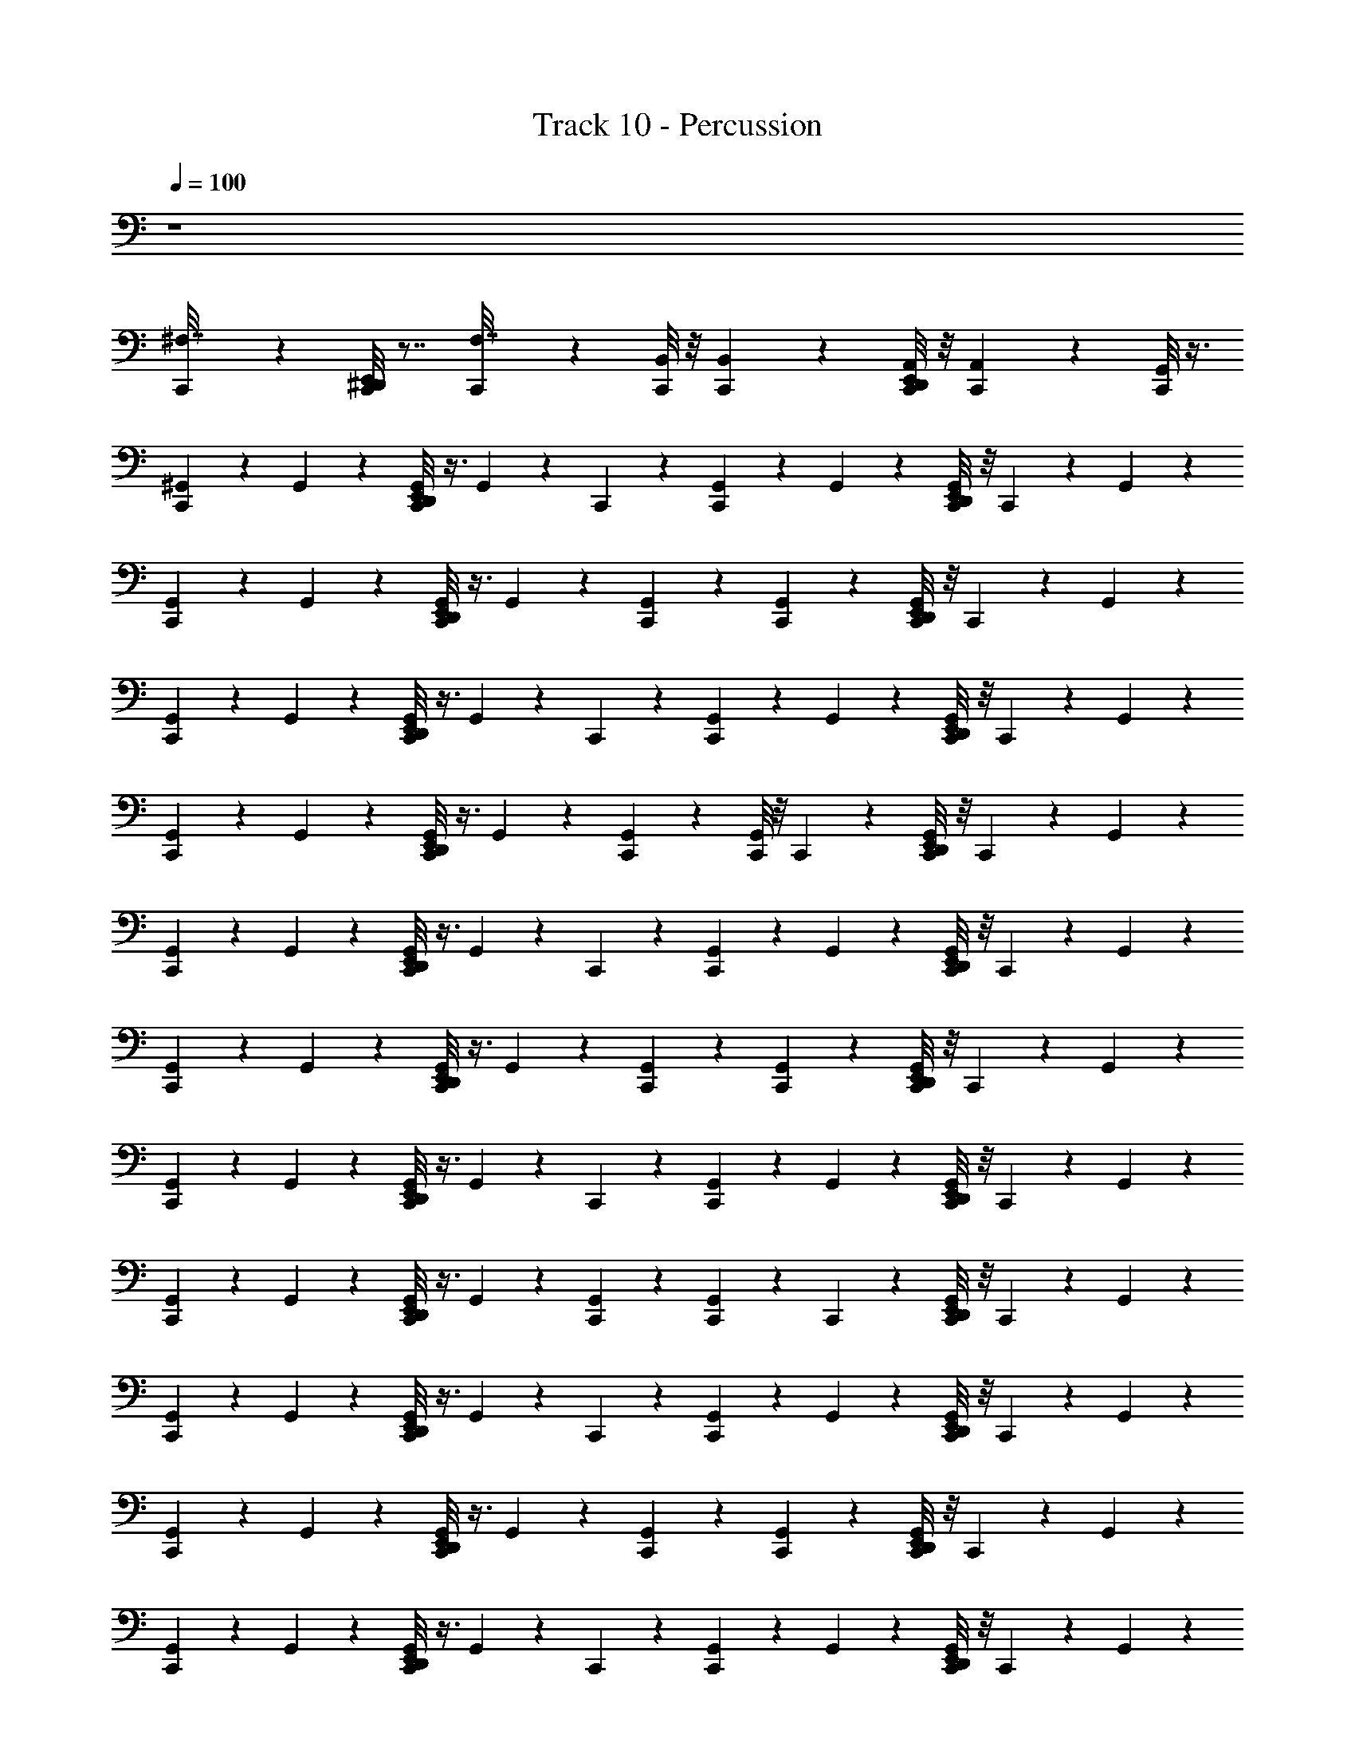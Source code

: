 X: 1
T: Track 10 - Percussion
Z: ABC Generated by Starbound Composer v0.8.7
L: 1/4
Q: 1/4=100
K: C
z4 
[C,,/5^F,7/32] z4/5 [E,,/8^D,,/8C,,/5] z7/8 [C,,/5F,7/32] z3/10 [B,,/8C,,/6] z/8 [B,,5/36C,,/6] z/9 [E,,/8D,,/8A,,/8C,,/6] z/8 [A,,5/36C,,/6] z/9 [G,,/8C,,/6] z3/8 
[C,,/5^G,,/5] z3/10 G,,/5 z3/10 [E,,/8D,,/8G,,/5C,,/5] z3/8 G,,/5 z/20 C,,/5 z/20 [G,,/5C,,/5] z3/10 G,,/5 z3/10 [E,,/8D,,/8C,,/5G,,/5] z/8 C,,/5 z/20 G,,/5 z3/10 
[C,,/5G,,/5] z3/10 G,,/5 z3/10 [E,,/8D,,/8C,,/5G,,/5] z3/8 G,,/5 z3/10 [C,,/5G,,/5] z3/10 [C,,/5G,,/5] z3/10 [E,,/8D,,/8C,,/5G,,/5] z/8 C,,/5 z/20 G,,/5 z3/10 
[C,,/5G,,/5] z3/10 G,,/5 z3/10 [E,,/8D,,/8G,,/5C,,/5] z3/8 G,,/5 z/20 C,,/5 z/20 [C,,/5G,,/5] z3/10 G,,/5 z3/10 [E,,/8D,,/8C,,/5G,,/5] z/8 C,,/5 z/20 G,,/5 z3/10 
[C,,/5G,,/5] z3/10 G,,/5 z3/10 [E,,/8D,,/8C,,/5G,,/5] z3/8 G,,/5 z3/10 [G,,/5C,,/5] z3/10 [C,,/8G,,/5] z/8 C,,5/36 z/9 [D,,/8E,,/8C,,/8G,,/5] z/8 C,,5/36 z/9 G,,/5 z3/10 
[C,,/5G,,/5] z3/10 G,,/5 z3/10 [E,,/8D,,/8C,,/5G,,/5] z3/8 G,,/5 z/20 C,,/5 z/20 [G,,/5C,,/5] z3/10 G,,/5 z3/10 [E,,/8D,,/8C,,/5G,,/5] z/8 C,,/5 z/20 G,,/5 z3/10 
[G,,/5C,,/5] z3/10 G,,/5 z3/10 [D,,/8E,,/8G,,/5C,,/5] z3/8 G,,/5 z3/10 [G,,/5C,,/5] z3/10 [G,,/5C,,/5] z3/10 [E,,/8D,,/8C,,/5G,,/5] z/8 C,,/5 z/20 G,,/5 z3/10 
[G,,/5C,,/5] z3/10 G,,/5 z3/10 [D,,/8E,,/8G,,/5C,,/5] z3/8 G,,/5 z/20 C,,/5 z/20 [G,,/5C,,/5] z3/10 G,,/5 z3/10 [D,,/8E,,/8G,,/5C,,/5] z/8 C,,/5 z/20 G,,/5 z3/10 
[C,,/5G,,/5] z3/10 G,,/5 z3/10 [E,,/8D,,/8C,,/5G,,/5] z3/8 G,,/5 z3/10 [C,,/5G,,/5] z3/10 [C,,/5G,,/5] z/20 C,,/5 z/20 [E,,/8D,,/8G,,/5C,,/5] z/8 C,,/5 z/20 G,,/5 z3/10 
[C,,/5G,,/5] z3/10 G,,/5 z3/10 [E,,/8D,,/8C,,/5G,,/5] z3/8 G,,/5 z/20 C,,/5 z/20 [C,,/5G,,/5] z3/10 G,,/5 z3/10 [E,,/8D,,/8C,,/5G,,/5] z/8 C,,/5 z/20 G,,/5 z3/10 
[G,,/5C,,/5] z3/10 G,,/5 z3/10 [E,,/8D,,/8G,,/5C,,/5] z3/8 G,,/5 z3/10 [C,,/5G,,/5] z3/10 [G,,/5C,,/5] z3/10 [E,,/8D,,/8C,,/5G,,/5] z/8 C,,/5 z/20 G,,/5 z3/10 
[C,,/5G,,/5] z3/10 G,,/5 z3/10 [E,,/8D,,/8C,,/5G,,/5] z3/8 G,,/5 z/20 C,,/5 z/20 [C,,/5G,,/5] z3/10 G,,/5 z3/10 [E,,/8D,,/8G,,/5C,,/5] z/8 C,,/5 z/20 G,,/5 z3/10 
[G,,/5C,,/5] z3/10 G,,/5 z3/10 [E,,/8D,,/8C,,/5G,,/5] z3/8 G,,/5 z3/10 [G,,/5C,,/5] z3/10 [C,,/6G,,/5] z/12 C,,/6 z/12 [E,,/8D,,/8C,,/6G,,/5] z/8 C,,/6 z/12 G,,/5 z3/10 
[G,,/5C,,/5] z3/10 G,,/5 z3/10 [E,,/8D,,/8G,,/5C,,/5] z3/8 G,,/5 z/20 C,,/5 z/20 [C,,/5G,,/5] z3/10 G,,/5 z3/10 [D,,/8E,,/8C,,/5G,,/5] z/8 C,,/5 z/20 G,,/5 z3/10 
[G,,/5C,,/5] z3/10 G,,/5 z3/10 [E,,/8D,,/8C,,/5G,,/5] z3/8 G,,/5 z3/10 [C,,/5G,,/5] z3/10 [C,,/5G,,/5] z3/10 [D,,/8E,,/8G,,/5C,,/5] z/8 C,,/5 z/20 G,,/5 z3/10 
[G,,/5C,,/5] z3/10 G,,/5 z3/10 [E,,/8D,,/8G,,/5C,,/5] z3/8 G,,/5 z/20 C,,/5 z/20 [C,,/5G,,/5] z3/10 G,,/5 z3/10 [E,,/8D,,/8C,,/5G,,/5] z/8 C,,/5 z/20 G,,/5 z3/10 
[C,,/5G,,/5] z3/10 G,,/5 z3/10 [E,,/8D,,/8G,,/5C,,/5] z3/8 G,,/5 z3/10 [G,,/5C,,/5] z3/10 [G,,/5C,,/5] z3/10 [E,,/8D,,/8G,,/5C,,/5] z/8 C,,/5 z/20 G,,/5 z3/10 
[G,,/5C,,/5] z3/10 G,,/5 z3/10 [E,,/8D,,/8G,,/5C,,/5] z3/8 G,,/5 z/20 C,,/5 z/20 [C,,/5G,,/5] z3/10 G,,/5 z3/10 [D,,/8E,,/8C,,/5G,,/5] z/8 C,,/5 z/20 G,,/5 z3/10 
[C,,/5G,,/5] z3/10 G,,/5 z3/10 [D,,/8E,,/8C,,/5G,,/5] z3/8 G,,/5 z3/10 [C,,/5G,,/5] z3/10 [C,,/5G,,/5] z3/10 [D,,/8E,,/8C,,/5G,,/5] z/8 C,,/5 z/20 G,,/5 z3/10 
[C,,/5G,,/5] z3/10 G,,/5 z3/10 [E,,/8D,,/8G,,/5C,,/5] z3/8 G,,/5 z/20 C,,/5 z/20 [C,,/5G,,/5] z3/10 G,,/5 z3/10 [E,,/8D,,/8C,,/5G,,/5] z/8 C,,/5 z/20 G,,/5 z3/10 
[C,,/5G,,/5] z3/10 G,,/5 z3/10 [E,,/8D,,/8C,,/5G,,/5] z3/8 G,,/5 z3/10 [C,,/5G,,/5] z3/10 [G,,/5C,,/5] z/20 C,,/5 z/20 [E,,/8D,,/8G,,/5C,,/5] z/8 C,,/5 z/20 G,,/5 z3/10 
[C,,/5G,,/5^D,7/8] z3/10 G,,/5 z3/10 [D,,/8E,,/8C,,/5G,,/5] z3/8 G,,/5 z/20 C,,/5 z/20 [C,,/5G,,/5] z3/10 G,,/5 z3/10 [E,,/8D,,/8C,,/5G,,/5] z/8 C,,/5 z/20 G,,/5 z3/10 
[C,,/5G,,/5] z3/10 G,,/5 z3/10 [E,,/8D,,/8C,,/5G,,/5] z3/8 G,,/5 z3/10 [C,,/5G,,/5] z3/10 [C,,/5G,,/5] z3/10 [E,,/8D,,/8C,,/5G,,/5] z/8 C,,/5 z/20 G,,/5 z3/10 
[C,,/5G,,/5] z3/10 G,,/5 z3/10 [E,,/8D,,/8G,,/5C,,/5] z3/8 G,,/5 z/20 C,,/5 z/20 [C,,/5G,,/5] z3/10 G,,/5 z3/10 [D,,/8E,,/8C,,/5G,,/5] z/8 C,,/5 z/20 G,,/5 z3/10 
[C,,/5G,,/5] z3/10 G,,/5 z3/10 [E,,/8D,,/8G,,/5C,,/5] z3/8 G,,/5 z3/10 [G,,/5C,,/5] z3/10 [G,,/5C,,/5] z3/10 [D,,/8E,,/8G,,/5C,,/5] z/8 C,,/5 z/20 G,,/5 z3/10 
[C,,/5G,,/5D,7/8] z3/10 G,,/5 z3/10 [D,,/8E,,/8C,,/5G,,/5] z3/8 G,,/5 z/20 C,,/5 z/20 [C,,/5G,,/5] z3/10 G,,/5 z3/10 [E,,/8D,,/8C,,/5G,,/5] z/8 C,,/5 z/20 G,,/5 z3/10 
[G,,/5C,,/5] z3/10 G,,/5 z3/10 [E,,/8D,,/8C,,/5G,,/5] z3/8 G,,/5 z3/10 [G,,/5C,,/5] z3/10 [C,,/5G,,/5] z3/10 [D,,/8E,,/8C,,/5G,,/5] z/8 C,,/5 z/20 G,,/5 z3/10 
[C,,/5G,,/5] z3/10 G,,/5 z3/10 [D,,/8E,,/8G,,/5C,,/5] z3/8 G,,/5 z/20 C,,/5 z/20 [G,,/5C,,/5] z3/10 G,,/5 z3/10 [D,,/8E,,/8C,,/5G,,/5] z/8 C,,/5 z/20 G,,/5 z3/10 
[C,,/5G,,/5] z3/10 G,,/5 z3/10 [E,,/8D,,/8G,,/5C,,/5] z3/8 G,,/5 z3/10 [G,,/5C,,/5] z3/10 [C,,/5G,,/5] z/20 C,,/5 z/20 [E,,/8D,,/8G,,/5C,,/5] z/8 C,,/5 z/20 G,,/5 z3/10 
[G,,/5C,,/5D,7/8] z3/10 G,,/5 z3/10 [D,,/8E,,/8G,,/5C,,/5] z3/8 G,,/5 z/20 C,,/5 z/20 [C,,/5G,,/5] z3/10 G,,/5 z3/10 [E,,/8D,,/8G,,/5C,,/5] z/8 C,,/5 z/20 G,,/5 z3/10 
[C,,/5G,,/5] z3/10 G,,/5 z3/10 [D,,/8E,,/8C,,/5G,,/5] z3/8 G,,/5 z3/10 [G,,/5C,,/5] z3/10 [G,,/5C,,/5] z3/10 [E,,/8D,,/8G,,/5C,,/5] z/8 C,,/5 z/20 G,,/5 z3/10 
[G,,/5C,,/5] z3/10 G,,/5 z3/10 [E,,/8D,,/8C,,/5G,,/5] z3/8 G,,/5 z/20 C,,/5 z/20 [C,,/5G,,/5] z3/10 G,,/5 z3/10 [D,,/8E,,/8C,,/5G,,/5] z/8 C,,/5 z/20 G,,/5 z3/10 
[C,,/5G,,/5] z3/10 G,,/5 z3/10 [E,,/8D,,/8G,,/5C,,/5] z3/8 G,,/5 z3/10 [C,,/5G,,/5] z3/10 [C,,/8G,,/5] z/8 C,,5/36 z/9 [E,,/8C,,/8D,,/8G,,/5] z7/8 
[C,,/5G,,/5D,7/8] z3/10 G,,/5 z3/10 [E,,/8D,,/8C,,/5G,,/5] z3/8 G,,/5 z/20 C,,/5 z/20 [C,,/5G,,/5] z3/10 G,,/5 z3/10 [E,,/8D,,/8C,,/5G,,/5] z/8 C,,/5 z/20 G,,/5 z3/10 
[G,,/5C,,/5] z3/10 G,,/5 z3/10 [E,,/8D,,/8G,,/5C,,/5] z3/8 G,,/5 z3/10 [G,,/5C,,/5] z3/10 [C,,/5G,,/5] z3/10 [E,,/8D,,/8C,,/5G,,/5] z/8 C,,/5 z/20 G,,/5 z3/10 
[G,,/5C,,/5] z3/10 G,,/5 z3/10 [E,,/8D,,/8G,,/5C,,/5] z3/8 G,,/5 z/20 C,,/5 z/20 [C,,/5G,,/5] z3/10 G,,/5 z3/10 [E,,/8D,,/8G,,/5C,,/5] z/8 C,,/5 z/20 G,,/5 z3/10 
[G,,/5C,,/5] z3/10 G,,/5 z3/10 [D,,/8E,,/8G,,/5C,,/5] z3/8 G,,/5 z3/10 [C,,/5G,,/5] z3/10 [C,,/5G,,/5] z3/10 [E,,/8D,,/8C,,/5G,,/5] z/8 C,,/5 z/20 G,,/5 z3/10 
[G,,/5C,,/5D,7/8] z3/10 G,,/5 z3/10 [D,,/8E,,/8G,,/5C,,/5] z3/8 G,,/5 z/20 C,,/5 z/20 [G,,/5C,,/5] z3/10 G,,/5 z3/10 [E,,/8D,,/8G,,/5C,,/5] z/8 C,,/5 z/20 G,,/5 z3/10 
[G,,/5C,,/5] z3/10 G,,/5 z3/10 [E,,/8D,,/8G,,/5C,,/5] z3/8 G,,/5 z3/10 [C,,/5G,,/5] z3/10 [C,,/5G,,/5] z3/10 [D,,/8E,,/8C,,/5G,,/5] z/8 C,,/5 z/20 G,,/5 z3/10 
[G,,/5C,,/5] z3/10 G,,/5 z3/10 [D,,/8E,,/8G,,/5C,,/5] z3/8 G,,/5 z/20 C,,/5 z/20 [G,,/5C,,/5] z3/10 G,,/5 z3/10 [E,,/8D,,/8G,,/5C,,/5] z/8 C,,/5 z/20 G,,/5 z3/10 
[G,,/5C,,/5] z3/10 G,,/5 z3/10 [D,,/8E,,/8C,,/5G,,/5] z3/8 G,,/5 z3/10 [C,,/5G,,/5] z3/10 [C,,/6G,,/5] z/12 C,,/6 z/12 [D,,/8E,,/8C,,/6G,,/5] z/8 C,,/6 z/12 G,,/5 z3/10 
[C,,/5G,,/5D,7/8] z3/10 G,,/5 z3/10 [D,,/8E,,/8C,,/5G,,/5] z3/8 G,,/5 z/20 C,,/5 z/20 [C,,/5G,,/5] z3/10 G,,/5 z3/10 [D,,/8E,,/8C,,/5G,,/5] z/8 C,,/5 z/20 G,,/5 z3/10 
[G,,/5C,,/5] z3/10 G,,/5 z3/10 [D,,/8E,,/8G,,/5C,,/5] z3/8 G,,/5 z3/10 [C,,/5G,,/5] z3/10 [G,,/5C,,/5] z3/10 [E,,/8D,,/8C,,/5G,,/5] z/8 C,,/5 z/20 G,,/5 z3/10 
[C,,/5G,,/5] z3/10 G,,/5 z3/10 [E,,/8D,,/8G,,/5C,,/5] z3/8 G,,/5 z/20 C,,/5 z/20 [G,,/5C,,/5] z3/10 G,,/5 z3/10 [E,,/8D,,/8C,,/5G,,/5] z/8 C,,/5 z/20 G,,/5 z3/10 
[C,,/5G,,/5] z3/10 G,,/5 z3/10 [E,,/8D,,/8C,,/5G,,/5] z3/8 G,,/5 z3/10 [G,,/5C,,/5] z3/10 [C,,/5G,,/5] z3/10 [E,,/8D,,/8C,,/5G,,/5] z/8 C,,/5 z/20 G,,/5 z3/10 
[G,,/5C,,/5D,7/8] z3/10 G,,/5 z3/10 [E,,/8D,,/8G,,/5C,,/5] z3/8 G,,/5 z/20 C,,/5 z/20 [C,,/5G,,/5] z3/10 G,,/5 z3/10 [E,,/8D,,/8G,,/5C,,/5] z/8 C,,/5 z/20 G,,/5 z3/10 
[G,,/5C,,/5] z3/10 G,,/5 z3/10 [D,,/8E,,/8G,,/5C,,/5] z3/8 G,,/5 z3/10 [C,,/5G,,/5] z3/10 [G,,/5C,,/5] z3/10 [E,,/8D,,/8C,,/5G,,/5] z/8 C,,/5 z/20 G,,/5 z3/10 
[C,,/5G,,/5] z3/10 G,,/5 z3/10 [E,,/8D,,/8G,,/5C,,/5] z3/8 G,,/5 z/20 C,,/5 z/20 [C,,/5G,,/5] z3/10 G,,/5 z3/10 [E,,/8D,,/8G,,/5C,,/5] z/8 C,,/5 z/20 G,,/5 z3/10 
[C,,/5G,,/5] z3/10 G,,/5 z3/10 [E,,/8D,,/8G,,/5C,,/5] z3/8 G,,/5 z3/10 [C,,/5G,,/5] z3/10 [C,,/5G,,/5] z/20 C,,/5 z/20 [E,,/8D,,/8C,,/5G,,/5] z/8 C,,/5 z/20 G,,/5 z3/10 
[C,,/5G,,/5D,7/8] z3/10 G,,/5 z3/10 [E,,/8D,,/8C,,/5G,,/5] z3/8 G,,/5 z/20 C,,/5 z/20 [C,,/5G,,/5] z3/10 G,,/5 z3/10 [E,,/8D,,/8G,,/5C,,/5] z/8 C,,/5 z/20 G,,/5 z3/10 
[G,,/5C,,/5] z3/10 G,,/5 z3/10 [D,,/8E,,/8G,,/5C,,/5] z3/8 G,,/5 z3/10 [C,,/5G,,/5] z3/10 [G,,/5C,,/5] z3/10 [D,,/8E,,/8C,,/5G,,/5] z/8 C,,/5 z/20 G,,/5 z3/10 
[G,,/5C,,/5] z3/10 G,,/5 z3/10 [E,,/8D,,/8C,,/5G,,/5] z3/8 G,,/5 z/20 C,,/5 z/20 [C,,/5G,,/5] z3/10 G,,/5 z3/10 [E,,/8D,,/8G,,/5C,,/5] z/8 C,,/5 z/20 G,,/5 z3/10 
[G,,/5C,,/5] z3/10 G,,/5 z3/10 [D,,/8E,,/8G,,/5C,,/5] z3/8 G,,/5 z3/10 [G,,/5C,,/5] z3/10 [C,,/5G,,/5] z3/10 [E,,/8D,,/8G,,/5C,,/5] z/8 C,,/5 z/20 G,,/5 z3/10 
[C,,/5G,,/5D,7/8] z3/10 G,,/5 z3/10 [E,,/8D,,/8G,,/5C,,/5] z3/8 G,,/5 z/20 C,,/5 z/20 [G,,/5C,,/5] z3/10 G,,/5 z3/10 [D,,/8E,,/8C,,/5G,,/5] z/8 C,,/5 z/20 G,,/5 z3/10 
[G,,/5C,,/5] z3/10 G,,/5 z3/10 [E,,/8D,,/8C,,/5G,,/5] z3/8 G,,/5 z3/10 [G,,/5C,,/5] z3/10 [G,,/5C,,/5] z3/10 [E,,/8D,,/8C,,/5G,,/5] z/8 C,,/5 z/20 G,,/5 z3/10 
[C,,/5G,,/5] z3/10 G,,/5 z3/10 [E,,/8D,,/8C,,/5G,,/5] z3/8 G,,/5 z/20 C,,/5 z/20 [C,,/5G,,/5] z3/10 G,,/5 z3/10 [E,,/8D,,/8G,,/5C,,/5] z/8 C,,/5 z/20 G,,/5 z3/10 
[G,,/5C,,/5] z3/10 G,,/5 z3/10 [E,,/8D,,/8C,,/5G,,/5] z3/8 G,,/5 z3/10 [C,,/5G,,/5] z3/10 [G,,/5C,,/5] z/20 C,,/5 z/20 [E,,/8D,,/8G,,/5C,,/5] z/8 C,,/5 z/20 G,,/5 z3/10 
[G,,/5C,,/5D,7/8] z3/10 G,,/5 z3/10 [E,,/8D,,/8G,,/5C,,/5] z3/8 G,,/5 z/20 C,,/5 z/20 [G,,/5C,,/5] z3/10 G,,/5 z3/10 [E,,/8D,,/8C,,/5G,,/5] z/8 C,,/5 z/20 G,,/5 z3/10 
[G,,/5C,,/5] z3/10 G,,/5 z3/10 [D,,/8E,,/8G,,/5C,,/5] z3/8 G,,/5 z3/10 [C,,/5G,,/5] z3/10 [G,,/5C,,/5] z3/10 [D,,/8E,,/8G,,/5C,,/5] z/8 C,,/5 z/20 G,,/5 z3/10 
[G,,/5C,,/5] z3/10 G,,/5 z3/10 [D,,/8E,,/8G,,/5C,,/5] z3/8 G,,/5 z/20 C,,/5 z/20 [C,,/5G,,/5] z3/10 G,,/5 z3/10 [E,,/8D,,/8C,,/5G,,/5] z/8 C,,/5 z/20 G,,/5 z3/10 
[G,,/5C,,/5] z3/10 G,,/5 z3/10 [E,,/8D,,/8G,,/5C,,/5] z3/8 G,,/5 z3/10 [C,,/5G,,/5] z3/10 [C,,/5G,,/5] z3/10 [D,,/8E,,/8G,,/5C,,/5] z/8 C,,/5 z/20 G,,/5 z3/10 
[G,,/5C,,/5D,7/8] z3/10 G,,/5 z3/10 [E,,/8D,,/8G,,/5C,,/5] z3/8 G,,/5 z/20 C,,/5 z/20 [C,,/5G,,/5] z3/10 G,,/5 z3/10 [E,,/8D,,/8C,,/5G,,/5] z/8 C,,/5 z/20 G,,/5 z3/10 
[C,,/5G,,/5] z3/10 G,,/5 z3/10 [E,,/8D,,/8G,,/5C,,/5] z3/8 G,,/5 z3/10 [C,,/5G,,/5] z3/10 [C,,/5G,,/5] z3/10 [E,,/8D,,/8C,,/5G,,/5] z/8 C,,/5 z/20 G,,/5 z3/10 
[G,,/5C,,/5] z3/10 G,,/5 z3/10 [D,,/8E,,/8G,,/5C,,/5] z3/8 G,,/5 z/20 C,,/5 z/20 [C,,/5G,,/5] z3/10 G,,/5 z3/10 [E,,/8D,,/8G,,/5C,,/5] z/8 C,,/5 z/20 G,,/5 z3/10 
[G,,/5C,,/5] z3/10 G,,/5 z3/10 [D,,/8E,,/8G,,/5C,,/5] z/8 C,,/5 z/20 G,,/5 z3/10 [C,,/5G,,/5] z3/10 [C,,/5G,,/5] z/20 C,,/5 z/20 [E,,/8D,,/8C,,/5G,,/5] z/8 C,,/5 z/20 G,,/5 z3/10 
[G,,/5C,,/5D,7/8] z3/10 G,,/5 z3/10 [E,,/8D,,/8C,,/5G,,/5] z3/8 G,,/5 z/20 C,,/5 z/20 [C,,/5G,,/5] z3/10 G,,/5 z3/10 [D,,/8E,,/8G,,/5C,,/5] z/8 C,,/5 z/20 G,,/5 z3/10 
[C,,/5G,,/5] z3/10 G,,/5 z3/10 [D,,/8E,,/8G,,/5C,,/5] z3/8 G,,/5 z3/10 [G,,/5C,,/5] z3/10 [G,,/5C,,/5] z3/10 [D,,/8E,,/8G,,/5C,,/5] z/8 C,,/5 z/20 G,,/5 z3/10 
[C,,/5G,,/5] z3/10 G,,/5 z3/10 [D,,/8E,,/8C,,/5G,,/5] z3/8 G,,/5 z/20 C,,/5 z/20 [G,,/5C,,/5] z3/10 G,,/5 z3/10 [E,,/8D,,/8C,,/5G,,/5] z/8 C,,/5 z/20 G,,/5 z3/10 
[C,,/5G,,/5] z3/10 G,,/5 z3/10 [D,,/8E,,/8G,,/5C,,/5] z3/8 G,,/5 z3/10 [G,,/5C,,/5] z3/10 [C,,/5G,,/5] z/20 C,,/5 z/20 [E,,/8D,,/8G,,/5C,,/5] z/8 C,,/5 z/20 G,,/5 z3/10 
[C,,/5G,,/5D,7/8] z3/10 G,,/5 z3/10 [E,,/8=D,,/6G,,/5^D,,/5C,,/5] z3/8 G,,/5 z/20 C,,/5 z/20 [G,,/5C,,/5] z3/10 G,,/5 z3/10 [E,,/8=D,,/6C,,/5G,,/5^D,,/5] z/8 C,,/5 z/20 G,,/5 z3/10 
[G,,/5C,,/5] z3/10 G,,/5 z3/10 [E,,/8=D,,/6F,/6^D,,/5C,,/5G,,/5] z3/8 G,,/5 z3/10 [C,,/5G,,/5] z3/10 [G,,/5C,,/5] z3/10 [E,,/8=D,,/6F,/6G,,/5C,,/5^D,,/5] z/8 C,,/5 z/20 G,,/5 z3/10 
[C,,/5G,,/5] z3/10 G,,/5 z3/10 [E,,/8=D,,/6^D,,/5C,,/5G,,/5F,7/32] z3/8 G,,/5 z/20 C,,/5 z/20 [G,,/5C,,/5] z3/10 G,,/5 z3/10 [E,,/8=D,,/6^D,,/5G,,/5C,,/5F,7/32] z/8 C,,/5 z/20 G,,/5 z3/10 
[G,,/5C,,/5] z3/10 G,,/5 z3/10 [E,,/8=D,,/6^D,,/5G,,/5C,,/5F,7/32] z3/8 G,,/5 z3/10 [C,,/5G,,/5] z3/10 [G,,/5C,,/5] z/20 C,,/5 z/20 [E,,/8=D,,/6^D,,/5C,,/5G,,/5F,7/32] z/8 C,,/5 z/20 G,,/5 z3/10 
[C,,/5G,,/5D,7/8] z3/10 G,,/5 z3/10 [E,,/8=D,,/6C,,/5^D,,/5G,,/5F,7/32] z3/8 G,,/5 z/20 C,,/5 z/20 [C,,/5G,,/5] z3/10 G,,/5 z3/10 [E,,/8=D,,/6^D,,/5C,,/5G,,/5F,7/32] z/8 C,,/5 z/20 G,,/5 z3/10 
[C,,/5G,,/5] z3/10 G,,/5 z3/10 [E,,/8=D,,/6^D,,/5G,,/5C,,/5F,7/32] z3/8 G,,/5 z3/10 [G,,/5C,,/5] z3/10 [G,,/5C,,/5] z3/10 [E,,/8=D,,/6^D,,/5G,,/5C,,/5F,7/32] z/8 C,,/5 z/20 G,,/5 z3/10 
[G,,/5C,,/5] z3/10 G,,/5 z3/10 [E,,/8=D,,/6^D,,/5G,,/5C,,/5F,7/32] z3/8 G,,/5 z/20 C,,/5 z/20 [C,,/5G,,/5] z3/10 G,,/5 z3/10 [E,,/8=D,,/6^D,,/5G,,/5C,,/5F,7/32] z/8 C,,/5 z/20 G,,/5 z3/10 
[G,,/5C,,/5] z3/10 G,,/5 z3/10 [E,,/8=D,,/6^D,,/5G,,/5C,,/5F,7/32] z3/8 G,,/5 z3/10 [C,,/5G,,/5] z3/10 [G,,/5C,,/5] z/20 C,,/5 z/20 [E,,/8=D,,/6C,,/5G,,/5^D,,/5F,7/32] z/8 C,,/5 z/20 G,,/5 z63/10 
[C,,/5G,,/5D,7/8] z3/10 G,,/5 z3/10 [D,,/8E,,/8G,,/5C,,/5] z3/8 G,,/5 z/20 C,,/5 z/20 [C,,/5G,,/5] z3/10 G,,/5 z3/10 [E,,/8D,,/8C,,/5G,,/5] z/8 C,,/5 z/20 G,,/5 z3/10 
[C,,/5G,,/5] z3/10 G,,/5 z3/10 [E,,/8D,,/8G,,/5C,,/5] z3/8 G,,/5 z3/10 [G,,/5C,,/5] z3/10 [G,,/5C,,/5] z3/10 [D,,/8E,,/8G,,/5C,,/5] z/8 C,,/5 z/20 G,,/5 z3/10 
[C,,/5G,,/5] z3/10 G,,/5 z3/10 [E,,/8D,,/8G,,/5C,,/5] z3/8 G,,/5 z/20 C,,/5 z/20 [C,,/5G,,/5] z3/10 G,,/5 z3/10 [D,,/8E,,/8G,,/5C,,/5] z/8 C,,/5 z/20 G,,/5 z3/10 
[C,,/5G,,/5] z3/10 G,,/5 z3/10 [D,,/8E,,/8C,,/5G,,/5] z3/8 G,,/5 z3/10 [C,,/5G,,/5] z3/10 [G,,/5C,,/5] z3/10 [E,,/8D,,/8G,,/5C,,/5] z/8 C,,/5 z/20 G,,/5 z3/10 
[G,,/5C,,/5D,7/8] z3/10 G,,/5 z3/10 [E,,/8D,,/8G,,/5C,,/5] z3/8 G,,/5 z/20 C,,/5 z/20 [G,,/5C,,/5] z3/10 G,,/5 z3/10 [E,,/8D,,/8G,,/5C,,/5] z/8 C,,/5 z/20 G,,/5 z3/10 
[C,,/5G,,/5] z3/10 G,,/5 z3/10 [D,,/8E,,/8G,,/5C,,/5] z3/8 G,,/5 z3/10 [C,,/5G,,/5] z3/10 [C,,/5G,,/5] z3/10 [E,,/8D,,/8C,,/5G,,/5] z/8 C,,/5 z/20 G,,/5 z3/10 
[C,,/5G,,/5] z3/10 G,,/5 z3/10 [E,,/8D,,/8G,,/5C,,/5] z3/8 G,,/5 z/20 C,,/5 z/20 [G,,/5C,,/5] z3/10 G,,/5 z3/10 [E,,/8D,,/8G,,/5C,,/5] z/8 C,,/5 z/20 G,,/5 z3/10 
[C,,/5G,,/5] z3/10 G,,/5 z3/10 [E,,/8D,,/8G,,/5C,,/5] z3/8 G,,/5 z3/10 [G,,/5C,,/5] z3/10 [G,,/5C,,/5] z/20 C,,/5 z/20 [D,,/8E,,/8C,,/5G,,/5] z/8 C,,/5 z/20 G,,/5 z3/10 
[C,,/5G,,/5D,5/6] z3/10 G,,/5 z3/10 [D,,/8E,,/8G,,/5C,,/5] z3/8 G,,/5 z/20 C,,/5 z/20 [C,,/5G,,/5] z3/10 G,,/5 z3/10 [E,,/8D,,/8C,,/5G,,/5] z/8 C,,/5 z/20 G,,/5 z3/10 
[G,,/5C,,/5] z3/10 G,,/5 z3/10 [E,,/8D,,/8G,,/5C,,/5] z3/8 G,,/5 z3/10 [G,,/5C,,/5] z3/10 [G,,/5C,,/5] z3/10 [D,,/8E,,/8G,,/5C,,/5] z/8 C,,/5 z/20 G,,/5 z3/10 
[G,,/5C,,/5] z3/10 G,,/5 z3/10 [E,,/8D,,/8G,,/5C,,/5] z3/8 G,,/5 z/20 C,,/5 z/20 [C,,/5G,,/5] z3/10 G,,/5 z3/10 [D,,/8E,,/8C,,/5G,,/5] z/8 C,,/5 z/20 G,,/5 z3/10 
[C,,/5G,,/5] z3/10 G,,/5 z3/10 [E,,/8D,,/8C,,/5G,,/5] z3/8 G,,/5 z3/10 [G,,/5C,,/5] z3/10 [C,,/5G,,/5] z3/10 [E,,/8D,,/8C,,/5G,,/5] z/8 C,,/5 z/20 G,,/5 z3/10 
[C,,/5G,,/5D,5/6] z3/10 G,,/5 z3/10 [E,,/8D,,/8C,,/5G,,/5] z3/8 G,,/5 z/20 C,,/5 z/20 [G,,/5C,,/5] z3/10 G,,/5 z3/10 [E,,/8D,,/8C,,/5G,,/5] z/8 C,,/5 z/20 G,,/5 z3/10 
[G,,/5C,,/5] z3/10 G,,/5 z3/10 [E,,/8D,,/8C,,/5G,,/5] z3/8 G,,/5 z3/10 [G,,/5C,,/5] z3/10 [C,,/5G,,/5] z3/10 [E,,/8D,,/8G,,/5C,,/5] z/8 C,,/5 z/20 G,,/5 z3/10 
[G,,/5C,,/5] z3/10 G,,/5 z3/10 [E,,/8D,,/8C,,/5G,,/5] z3/8 G,,/5 z/20 C,,/5 z/20 [C,,/5G,,/5] z3/10 G,,/5 z3/10 [E,,/8D,,/8G,,/5C,,/5] z/8 C,,/5 z/20 G,,/5 z3/10 
[G,,/5C,,/5] z3/10 G,,/5 z3/10 [E,,/8D,,/8G,,/5C,,/5] z3/8 G,,/5 z3/10 [G,,/5C,,/5] z3/10 [G,,/5C,,/5] z/20 C,,/5 z/20 [D,,/8E,,/8G,,/5C,,/5] z/8 C,,/5 z/20 G,,/5 z3/10 
[G,,/5C,,/5D,5/6] z3/10 G,,/5 z3/10 [D,,/8E,,/8C,,/5G,,/5] z3/8 G,,/5 z/20 C,,/5 z/20 [G,,/5C,,/5] z3/10 G,,/5 z3/10 [D,,/8E,,/8C,,/5G,,/5] z/8 C,,/5 z/20 G,,/5 z3/10 
[C,,/5G,,/5] z3/10 G,,/5 z3/10 [E,,/8D,,/8C,,/5G,,/5] z3/8 G,,/5 z3/10 [G,,/5C,,/5] z3/10 [G,,/5C,,/5] z3/10 [D,,/8E,,/8G,,/5C,,/5] z/8 C,,/5 z/20 G,,/5 z3/10 
[G,,/5C,,/5] z3/10 G,,/5 z3/10 [D,,/8E,,/8C,,/5G,,/5] z3/8 G,,/5 z/20 C,,/5 z/20 [G,,/5C,,/5] z3/10 G,,/5 z3/10 [D,,/8E,,/8G,,/5C,,/5] z/8 C,,/5 z/20 G,,/5 z3/10 
[G,,/5C,,/5] z3/10 G,,/5 z3/10 [D,,/8E,,/8C,,/5G,,/5] z3/8 G,,/5 z3/10 [C,,/5G,,/5] z3/10 [G,,/5C,,/5] z3/10 [D,,/8E,,/8C,,/5G,,/5] z/8 C,,/5 z/20 G,,/5 z3/10 
[C,,/5G,,/5D,5/6] z3/10 G,,/5 z3/10 [E,,/8D,,/8G,,/5C,,/5] z3/8 G,,/5 z/20 C,,/5 z/20 [G,,/5C,,/5] z3/10 G,,/5 z3/10 [E,,/8D,,/8C,,/5G,,/5] z/8 C,,/5 z/20 G,,/5 z3/10 
[G,,/5C,,/5] z3/10 G,,/5 z3/10 [E,,/8D,,/8G,,/5C,,/5] z3/8 G,,/5 z3/10 [C,,/5G,,/5] z3/10 [G,,/5C,,/5] z3/10 [E,,/8D,,/8G,,/5C,,/5] z/8 C,,/5 z/20 G,,/5 z3/10 
[C,,/5G,,/5] z3/10 G,,/5 z3/10 [E,,/8D,,/8G,,/5C,,/5] z3/8 G,,/5 z/20 C,,/5 z/20 [C,,/5G,,/5] z3/10 G,,/5 z3/10 [D,,/8E,,/8G,,/5C,,/5] z/8 C,,/5 z/20 G,,/5 z3/10 
[G,,/5C,,/5] z3/10 G,,/5 z3/10 [E,,/8D,,/8G,,/5C,,/5] z/8 C,,/5 z/20 G,,/5 z3/10 [G,,/5C,,/5] z3/10 [C,,/5G,,/5] z/20 C,,/5 z/20 [E,,/8D,,/8G,,/5C,,/5] z/8 C,,/5 z/20 G,,/5 z3/10 
[G,,/5C,,/5D,5/6] z3/10 G,,/5 z3/10 [E,,/8D,,/8C,,/5G,,/5] z3/8 G,,/5 z/20 C,,/5 z/20 [C,,/5G,,/5] z3/10 G,,/5 z3/10 [E,,/8D,,/8G,,/5C,,/5] z/8 C,,/5 z/20 G,,/5 z3/10 
[C,,/5G,,/5] z3/10 G,,/5 z3/10 [D,,/8E,,/8G,,/5C,,/5] z3/8 G,,/5 z3/10 [C,,/5G,,/5] z3/10 [C,,/5G,,/5] z3/10 [E,,/8D,,/8G,,/5C,,/5] z/8 C,,/5 z/20 G,,/5 z3/10 
[G,,/5C,,/5] z3/10 G,,/5 z3/10 [E,,/8D,,/8C,,/5G,,/5] z3/8 G,,/5 z/20 C,,/5 z/20 [G,,/5C,,/5] z3/10 G,,/5 z3/10 [E,,/8D,,/8C,,/5G,,/5] z/8 C,,/5 z/20 G,,/5 z3/10 
[G,,/5C,,/5] z3/10 G,,/5 z3/10 [E,,/8D,,/8C,,/5G,,/5] z3/8 G,,/5 z3/10 [G,,/5C,,/5] z3/10 [C,,/5G,,/5] z3/10 [D,,/8E,,/8G,,/5C,,/5] z/8 C,,/5 z/20 G,,/5 z3/10 
[C,,/5G,,/5D,5/6] z3/10 G,,/5 z3/10 [E,,/8D,,/8C,,/5G,,/5] z3/8 G,,/5 z/20 C,,/5 z/20 [C,,/5G,,/5] z3/10 G,,/5 z3/10 [E,,/8D,,/8G,,/5C,,/5] z/8 C,,/5 z/20 G,,/5 z3/10 
[G,,/5C,,/5] z3/10 G,,/5 z3/10 [D,,/8E,,/8C,,/5G,,/5] z3/8 G,,/5 z3/10 [C,,/5G,,/5] z3/10 [G,,/5C,,/5] z3/10 [E,,/8D,,/8C,,/5G,,/5] z/8 C,,/5 z/20 G,,/5 z3/10 
[G,,/5C,,/5] z3/10 G,,/5 z3/10 [E,,/8D,,/8C,,/5G,,/5] z3/8 G,,/5 z/20 C,,/5 z/20 [C,,/5G,,/5] z3/10 G,,/5 z3/10 [D,,/8E,,/8C,,/5G,,/5] z/8 C,,/5 z/20 G,,/5 z13/10 
G,,7/32 
